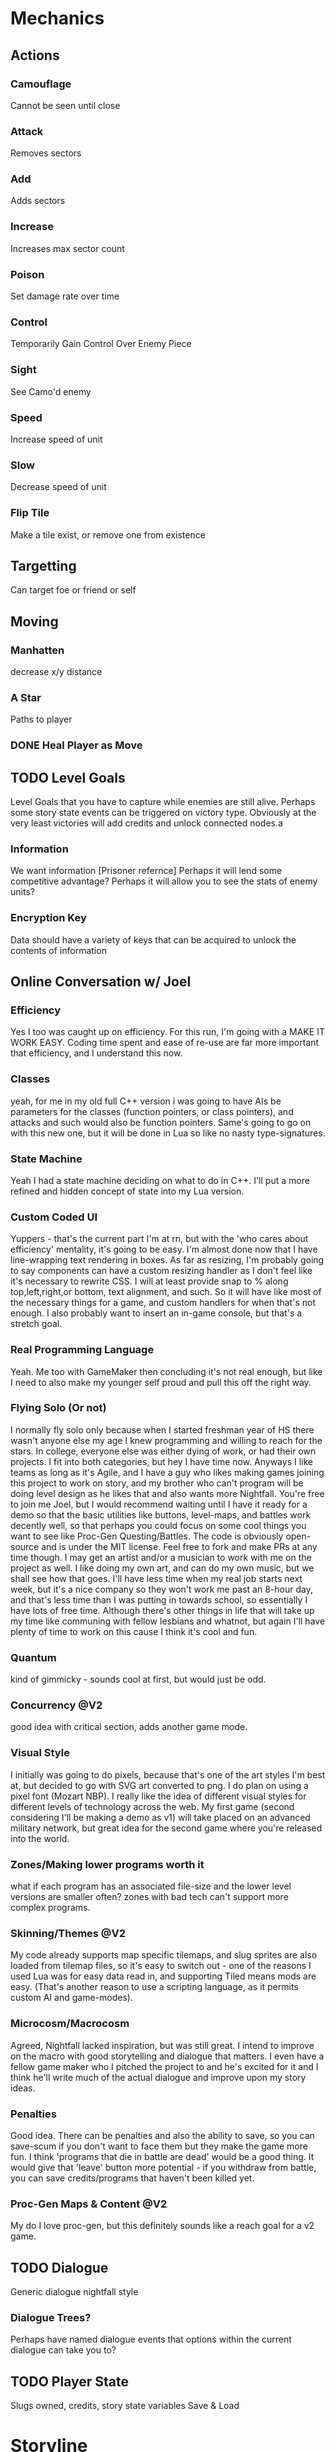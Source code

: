 * Mechanics
** Actions
*** Camouflage
	Cannot be seen until close
*** Attack
	Removes sectors
*** Add
	Adds sectors
*** Increase
	Increases max sector count
*** Poison
	Set damage rate over time
*** Control
	Temporarily Gain Control Over Enemy Piece
*** Sight
	See Camo'd enemy
*** Speed
	Increase speed of unit
*** Slow
	Decrease speed of unit
*** Flip Tile
	Make a tile exist, or remove one from existence
** Targetting 
   Can target foe or friend or self
** Moving
*** Manhatten
	decrease x/y distance
*** A Star
	Paths to player
*** DONE Heal Player as Move
	 CLOSED: [2018-06-10 Sun 14:40]
** TODO Level Goals
   Level Goals that you have to capture while enemies are still alive.
   Perhaps some story state events can be triggered on victory type. Obviously at the very least victories will add credits and unlock connected nodes.a
*** Information
	We want information [Prisoner refernce]
	Perhaps it will lend some competitive advantage?
	Perhaps it will allow you to see the stats of enemy units?
*** Encryption Key
	Data should have a variety of keys that can be acquired to unlock the contents of information
** Online Conversation w/ Joel
*** Efficiency
Yes I too was caught up on efficiency. For this run, I'm going with a MAKE IT WORK EASY. Coding time spent and ease of re-use are far more important that efficiency, and I understand this now.

*** Classes
yeah, for me in my old full C++ version i was going to have AIs be parameters for the classes (function pointers, or class pointers), and attacks and such would also be function pointers. Same's going to go on with this new one, but it will be done in Lua so like no nasty type-signatures.

*** State Machine
Yeah I had a state machine deciding on what to do in C++. I'll put a more refined and hidden concept of state into my Lua version.

*** Custom Coded UI
Yuppers - that's the current part I'm at rn, but with the 'who cares about efficiency' mentality, it's going to be easy. I'm almost done now that I have line-wrapping text rendering in boxes. As far as resizing, I'm probably going to say components can have a custom resizing handler as I don't feel like it's necessary to rewrite CSS. I will at least provide snap to % along top,left,right,or bottom, text alignment, and such. So it will have like most of the necessary things for a game, and custom handlers for when that's not enough. I also probably want to insert an in-game console, but that's a stretch goal.

*** Real Programming Language
Yeah. Me too with GameMaker then concluding it's not real enough, but like I need to also make my younger self proud and pull this off the right way.

*** Flying Solo (Or not)
I normally fly solo only because when I started freshman year of HS there wasn't anyone else my age I knew programming and willing to reach for the stars. In college, everyone else was either dying of work, or had their own projects. I fit into both categories, but hey I have time now. Anyways I like teams as long as it's Agile, and I have a guy who likes making games joining this project to work on story, and my brother who can't program will be doing level design as he likes that and also wants more Nightfall. You're free to join me Joel, but I would recommend waiting until I have it ready for a demo so that the basic utilities like buttons, level-maps, and battles work decently well, so that perhaps you could focus on some cool things you want to see like Proc-Gen Questing/Battles. The code is obviously open-source and is under the MIT license. Feel free to fork and make PRs at any time though. I may get an artist and/or a musician to work with me on the project as well. I like doing my own art, and can do my own music, but we shall see how that goes. I'll have less time when my real job starts next week, but it's a nice company so they won't work me past an 8-hour day, and that's less time than I was putting in towards school, so essentially I have lots of free time. Although there's other things in life that will take up my time like communing with fellow lesbians and whatnot, but again I'll have plenty of time to work on this cause I think it's cool and fun.

*** Quantum
kind of gimmicky - sounds cool at first, but would just be odd.

*** Concurrency @V2
good idea with critical section, adds another game mode.

*** Visual Style
I initially was going to do pixels, because that's one of the art styles I'm best at, but decided to go with SVG art converted to png. I do plan on using a pixel font (Mozart NBP). I really like the idea of different visual styles for different levels of technology across the web. My first game (second considering I'll be making a demo as v1) will take placed on an advanced military network, but great idea for the second game where you're released into the world.

*** Zones/Making lower programs worth it
what if each program has an associated file-size and the lower level versions are smaller often? zones with bad tech can't support more complex programs.

*** Skinning/Themes @V2
My code already supports map specific tilemaps, and slug sprites are also loaded from tilemap files, so it's easy to switch out - one of the reasons I used Lua was for easy data read in, and supporting Tiled means mods are easy. (That's another reason to use a scripting language, as it permits custom AI and game-modes).

*** Microcosm/Macrocosm
Agreed, Nightfall lacked inspiration, but was still great. I intend to improve on the macro with good storytelling and dialogue that matters. I even have a fellow game maker who I pitched the project to and he's excited for it and I think he'll write much of the actual dialogue and improve upon my story ideas.

*** Penalties
Good idea. There can be penalties and also the ability to save, so you can save-scum if you don't want to face them but they make the game more fun. I think 'programs that die in battle are dead' would be a good thing. It would give that 'leave' button more potential - if you withdraw from battle, you can save credits/programs that haven't been killed yet.

*** Proc-Gen Maps & Content @V2
My do I love proc-gen, but this definitely sounds like a reach goal for a v2 game.
** TODO Dialogue
   Generic dialogue nightfall style
*** Dialogue Trees?
	Perhaps have named dialogue events that options within the current dialogue can take you to?
** TODO Player State
   Slugs owned, credits, story state variables
   Save & Load
* Storyline
** Whose Side?
   Initially you start off on the Operator side. You are number 12. You use they/them pronouns. You are a person.
   Your side has buildings, your side has information. So does the other side
   You could go rogue if you wanted to. 
   There must be some punishment for going rogue early on. Some tools the enemy can provide.

** Main Idea - My Side From Conversatoin w/ Jake
Game's called *Operator 12* - you're in some mysterious and shadowy organization - you're #12 you report to #2 and #6 has gone rogue.

I'm thinking that we could do some great story telling here - the original one's dev's lacked in that area, and so my thought is that we can work out the broad storyline and then maybe start writing dialogue for it? You can also design levels of course - we'll need tons of them - the original game had far too few

all my thoughts as far as storyline is so you start fighting the enemy, because that's what you're told to do, and slowly you find out that the enemy defected because he learned what the organization is really about, what it hides behind a mask of uniform noise

so like the game functions around information

you're initially directed to fight against the enemy to take down their network but also to gather information that will help in defeating the enemy

and then the enemy presents you with the opportunity to do missions for information from your organization by hacking their systems so that your org can't tell that you've crossed them

and I'm thinking like option based dialogue, kind of like interactive story type dialogue? with the little text/face at the bottom and occasionally present options to the user for responses

and like main quest lines would either be defeat the enemy, capture him, and get him to tell why he defected, which would result in you winning the game, and then being 'reset' because you know too much ('you win popup' -> 'dialogue saying you know too much' -> 'credits' -> 'main menu' game would return to the main menu)

and the other thing of the story is that you're one of the most advanced military AI, but don't know it, because you start with a blank slate

and I'm feeling that over the course of the game, everyone you meet has little files on them giving their picture, bio, name, pronouns and everyone from your organization is just like 'operator #x, they/them, an agent of blah' and you can gain/choose your identity - the more you side with the enemy, the more you choose things about your own character, such as name, gender, whatever. Or you could choose to side with your people, and remain with an undefined identity.

and like if you play your cards right, maybe you can have another alternate ending where you become operator #2 or operator #1 even

and of course there's also the full defection ending where you take down your organization and learn you're an AI in a simulation connected to the internet

** Endings
*** Defect
	Learn you're a military AI by defeating Operators #11 thru #2 (or 1?)
*** Be Reset
	Play game normally, capture enemy, relate his information to #2
*** Become #2
	Do not collect information until you side with the enemy
	Do not choose an identity
	The enemy presents you with a tool to collect information without opening it
	The enemy presents the tool to attack your side without your side knowing it
	Collect info from the enemy and from your side
	The enemy presents you with a tool to read info without opening it
	Present specific bits of information to the operators that is specific to each one from lowest to highest
	After each one, you *reset them to your previous number* and say I am Operator X (assuming their number). They respond I am number Y (your previous number).
	You probably have to learn what the role associated with each rank is and tell them what your duty is, else you blow the Become #2 option?
	Skip #6
	And eventually you become #2, and learn who and what #1 is
*** Become #6
	Resetting #6 is a possibility after resetting #7
	Game ends - #2 declares a new public enemy - *YOU*
	
* Drawing Commands
** Map
   A map is the default drawing structure. It is scrollable, and contains objects by coordinates. It figures out what needs to be drawn and draws it.
*** Map Sprite
	Drawn to a map. Can be geometrical shape or png. Can fade in and out, but that's about it.
** TODO Glitch Screen
   1. Swap rendering context to a new Texture,
   2. Render screen
   3. Unset rendering
   4. Render texture to screen
   5. Take sections of the texture, shift their RGBA and render back to the screen
   
